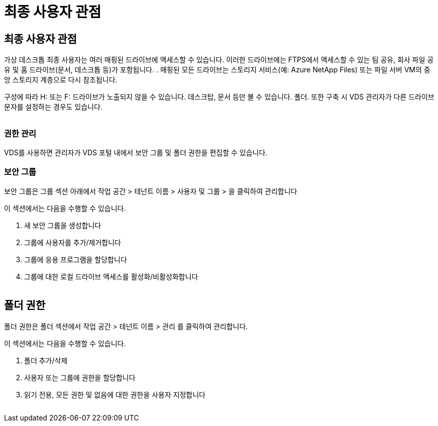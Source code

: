 = 최종 사용자 관점




== 최종 사용자 관점

가상 데스크톱 최종 사용자는 여러 매핑된 드라이브에 액세스할 수 있습니다. 이러한 드라이브에는 FTPS에서 액세스할 수 있는 팀 공유, 회사 파일 공유 및 홈 드라이브(문서, 데스크톱 등)가 포함됩니다. . 매핑된 모든 드라이브는 스토리지 서비스(예: Azure NetApp Files) 또는 파일 서버 VM의 중앙 스토리지 계층으로 다시 참조됩니다.

구성에 따라 H: 또는 F: 드라이브가 노출되지 않을 수 있습니다. 데스크탑, 문서 등만 볼 수 있습니다. 폴더. 또한 구축 시 VDS 관리자가 다른 드라이브 문자를 설정하는 경우도 있습니다.image:manage_data1.png[""]

image:manage_data2.png[""]



=== 권한 관리

VDS를 사용하면 관리자가 VDS 포털 내에서 보안 그룹 및 폴더 권한을 편집할 수 있습니다.



=== 보안 그룹

보안 그룹은 그룹 섹션 아래에서 작업 공간 > 테넌트 이름 > 사용자 및 그룹 > 을 클릭하여 관리합니다

.이 섹션에서는 다음을 수행할 수 있습니다.
. 새 보안 그룹을 생성합니다
. 그룹에 사용자를 추가/제거합니다
. 그룹에 응용 프로그램을 할당합니다
. 그룹에 대한 로컬 드라이브 액세스를 활성화/비활성화합니다


image:manage_data3.gif[""]



== 폴더 권한

폴더 권한은 폴더 섹션에서 작업 공간 > 테넌트 이름 > 관리 를 클릭하여 관리합니다.

.이 섹션에서는 다음을 수행할 수 있습니다.
. 폴더 추가/삭제
. 사용자 또는 그룹에 권한을 할당합니다
. 읽기 전용, 모든 권한 및 없음에 대한 권한을 사용자 지정합니다


image:manage_data4.gif[""]
